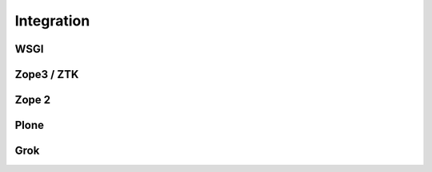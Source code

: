 Integration
===========

WSGI
----


Zope3 / ZTK
-----------


Zope 2
------


Plone
-----


Grok
----
